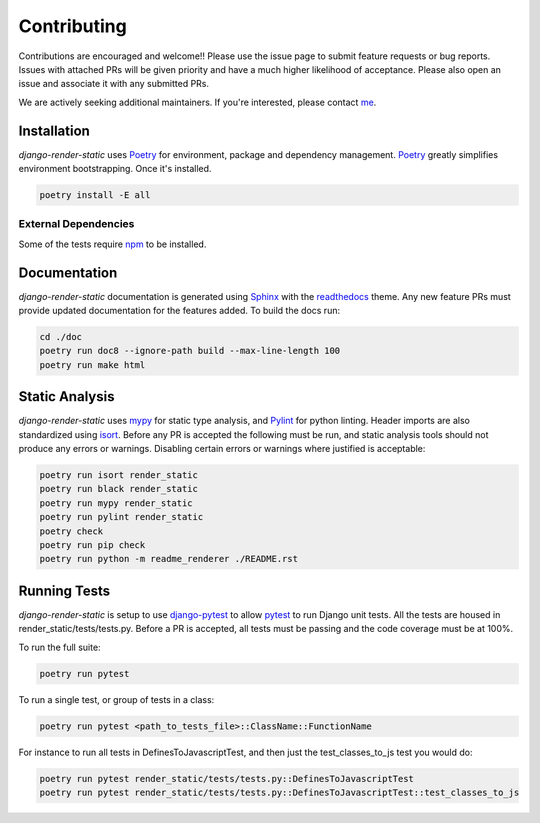 .. _Poetry: https://python-poetry.org/
.. _Pylint: https://www.pylint.org/
.. _isort: https://pycqa.github.io/isort/
.. _mypy: http://mypy-lang.org/
.. _django-pytest: https://pytest-django.readthedocs.io/en/latest/
.. _pytest: https://docs.pytest.org/en/stable/
.. _Sphinx: https://www.sphinx-doc.org/en/master/
.. _readthedocs: https://readthedocs.org/
.. _me: https://github.com/bckohan
.. _npm: https://docs.npmjs.com/downloading-and-installing-node-js-and-npm

Contributing
############

Contributions are encouraged and welcome!! Please use the issue page to submit feature requests or
bug reports. Issues with attached PRs will be given priority and have a much higher likelihood of
acceptance. Please also open an issue and associate it with any submitted PRs.

We are actively seeking additional maintainers. If you're interested, please contact me_.


Installation
------------

`django-render-static` uses Poetry_ for environment, package and dependency management. Poetry_
greatly simplifies environment bootstrapping. Once it's installed.

.. code-block::

    poetry install -E all

External Dependencies
~~~~~~~~~~~~~~~~~~~~~

Some of the tests require npm_ to be installed.

Documentation
-------------

`django-render-static` documentation is generated using Sphinx_ with the readthedocs_ theme. Any
new feature PRs must provide updated documentation for the features added. To build the docs run:

.. code-block::

    cd ./doc
    poetry run doc8 --ignore-path build --max-line-length 100
    poetry run make html


Static Analysis
---------------

`django-render-static` uses mypy_ for static type analysis, and Pylint_ for python linting.
Header imports are also standardized using isort_. Before any PR is accepted the following must be
run, and static analysis tools should not produce any errors or warnings. Disabling certain errors
or warnings where justified is acceptable:

.. code-block::

    poetry run isort render_static
    poetry run black render_static
    poetry run mypy render_static
    poetry run pylint render_static
    poetry check
    poetry run pip check
    poetry run python -m readme_renderer ./README.rst


Running Tests
-------------

`django-render-static` is setup to use django-pytest_ to allow pytest_ to run Django unit tests.
All the tests are housed in render_static/tests/tests.py. Before a PR is accepted, all
tests must be passing and the code coverage must be at 100%.

To run the full suite:

.. code-block::

    poetry run pytest

To run a single test, or group of tests in a class:

.. code-block::

    poetry run pytest <path_to_tests_file>::ClassName::FunctionName

For instance to run all tests in DefinesToJavascriptTest, and then just the test_classes_to_js test
you would do:

.. code-block::

    poetry run pytest render_static/tests/tests.py::DefinesToJavascriptTest
    poetry run pytest render_static/tests/tests.py::DefinesToJavascriptTest::test_classes_to_js

